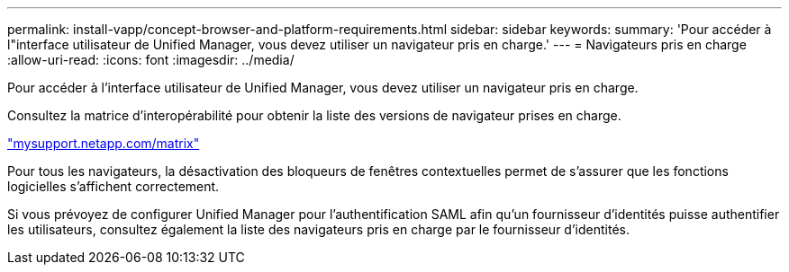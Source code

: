 ---
permalink: install-vapp/concept-browser-and-platform-requirements.html 
sidebar: sidebar 
keywords:  
summary: 'Pour accéder à l"interface utilisateur de Unified Manager, vous devez utiliser un navigateur pris en charge.' 
---
= Navigateurs pris en charge
:allow-uri-read: 
:icons: font
:imagesdir: ../media/


[role="lead"]
Pour accéder à l'interface utilisateur de Unified Manager, vous devez utiliser un navigateur pris en charge.

Consultez la matrice d'interopérabilité pour obtenir la liste des versions de navigateur prises en charge.

http://mysupport.netapp.com/matrix["mysupport.netapp.com/matrix"]

Pour tous les navigateurs, la désactivation des bloqueurs de fenêtres contextuelles permet de s'assurer que les fonctions logicielles s'affichent correctement.

Si vous prévoyez de configurer Unified Manager pour l'authentification SAML afin qu'un fournisseur d'identités puisse authentifier les utilisateurs, consultez également la liste des navigateurs pris en charge par le fournisseur d'identités.
